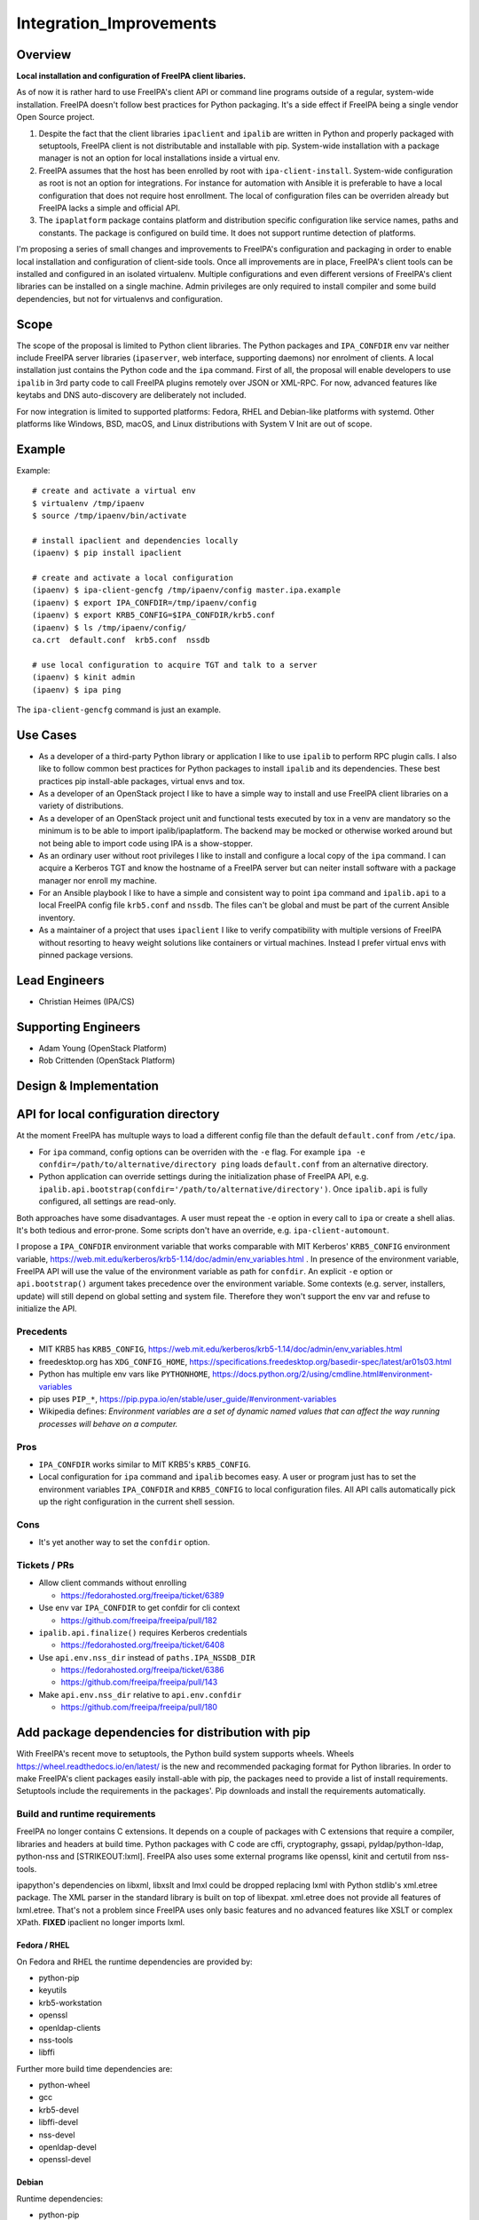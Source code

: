 Integration_Improvements
========================

Overview
--------

**Local installation and configuration of FreeIPA client libaries.**

As of now it is rather hard to use FreeIPA's client API or command line
programs outside of a regular, system-wide installation. FreeIPA doesn't
follow best practices for Python packaging. It's a side effect if
FreeIPA being a single vendor Open Source project.

#. Despite the fact that the client libraries ``ipaclient`` and
   ``ipalib`` are written in Python and properly packaged with
   setuptools, FreeIPA client is not distributable and installable with
   pip. System-wide installation with a package manager is not an option
   for local installations inside a virtual env.
#. FreeIPA assumes that the host has been enrolled by root with
   ``ipa-client-install``. System-wide configuration as root is not an
   option for integrations. For instance for automation with Ansible it
   is preferable to have a local configuration that does not require
   host enrollment. The local of configuration files can be overriden
   already but FreeIPA lacks a simple and official API.
#. The ``ipaplatform`` package contains platform and distribution
   specific configuration like service names, paths and constants. The
   package is configured on build time. It does not support runtime
   detection of platforms.

I'm proposing a series of small changes and improvements to FreeIPA's
configuration and packaging in order to enable local installation and
configuration of client-side tools. Once all improvements are in place,
FreeIPA's client tools can be installed and configured in an isolated
virtualenv. Multiple configurations and even different versions of
FreeIPA's client libraries can be installed on a single machine. Admin
privileges are only required to install compiler and some build
dependencies, but not for virtualenvs and configuration.

Scope
----------------------------------------------------------------------------------------------

The scope of the proposal is limited to Python client libraries. The
Python packages and ``IPA_CONFDIR`` env var neither include FreeIPA
server libraries (``ipaserver``, web interface, supporting daemons) nor
enrolment of clients. A local installation just contains the Python code
and the ``ipa`` command. First of all, the proposal will enable
developers to use ``ipalib`` in 3rd party code to call FreeIPA plugins
remotely over JSON or XML-RPC. For now, advanced features like keytabs
and DNS auto-discovery are deliberately not included.

For now integration is limited to supported platforms: Fedora, RHEL and
Debian-like platforms with systemd. Other platforms like Windows, BSD,
macOS, and Linux distributions with System V Init are out of scope.

Example
----------------------------------------------------------------------------------------------

Example:

::

   # create and activate a virtual env
   $ virtualenv /tmp/ipaenv
   $ source /tmp/ipaenv/bin/activate

   # install ipaclient and dependencies locally
   (ipaenv) $ pip install ipaclient

   # create and activate a local configuration
   (ipaenv) $ ipa-client-gencfg /tmp/ipaenv/config master.ipa.example
   (ipaenv) $ export IPA_CONFDIR=/tmp/ipaenv/config
   (ipaenv) $ export KRB5_CONFIG=$IPA_CONFDIR/krb5.conf
   (ipaenv) $ ls /tmp/ipaenv/config/
   ca.crt  default.conf  krb5.conf  nssdb

   # use local configuration to acquire TGT and talk to a server
   (ipaenv) $ kinit admin
   (ipaenv) $ ipa ping

The ``ipa-client-gencfg`` command is just an example.



Use Cases
---------

-  As a developer of a third-party Python library or application I like
   to use ``ipalib`` to perform RPC plugin calls. I also like to follow
   common best practices for Python packages to install ``ipalib`` and
   its dependencies. These best practices pip install-able packages,
   virtual envs and tox.
-  As a developer of an OpenStack project I like to have a simple way to
   install and use FreeIPA client libraries on a variety of
   distributions.
-  As a developer of an OpenStack project unit and functional tests
   executed by tox in a venv are mandatory so the minimum is to be able
   to import ipalib/ipaplatform. The backend may be mocked or otherwise
   worked around but not being able to import code using IPA is a
   show-stopper.
-  As an ordinary user without root privileges I like to install and
   configure a local copy of the ``ipa`` command. I can acquire a
   Kerberos TGT and know the hostname of a FreeIPA server but can neiter
   install software with a package manager nor enroll my machine.
-  For an Ansible playbook I like to have a simple and consistent way to
   point ``ipa`` command and ``ipalib.api`` to a local FreeIPA config
   file ``krb5.conf`` and ``nssdb``. The files can't be global and must
   be part of the current Ansible inventory.
-  As a maintainer of a project that uses ``ipaclient`` I like to verify
   compatibility with multiple versions of FreeIPA without resorting to
   heavy weight solutions like containers or virtual machines. Instead I
   prefer virtual envs with pinned package versions.



Lead Engineers
----------------------------------------------------------------------------------------------

-  Christian Heimes (IPA/CS)



Supporting Engineers
----------------------------------------------------------------------------------------------

-  Adam Young (OpenStack Platform)
-  Rob Crittenden (OpenStack Platform)



Design & Implementation
-----------------------



API for local configuration directory
----------------------------------------------------------------------------------------------

At the moment FreeIPA has multuple ways to load a different config file
than the default ``default.conf`` from ``/etc/ipa``.

-  For ``ipa`` command, config options can be overriden with the ``-e``
   flag. For example
   ``ipa -e confdir=/path/to/alternative/directory ping`` loads
   ``default.conf`` from an alternative directory.
-  Python application can override settings during the initialization
   phase of FreeIPA API, e.g.
   ``ipalib.api.bootstrap(confdir='/path/to/alternative/directory')``.
   Once ``ipalib.api`` is fully configured, all settings are read-only.

Both approaches have some disadvantages. A user must repeat the ``-e``
option in every call to ``ipa`` or create a shell alias. It's both
tedious and error-prone. Some scripts don't have an override, e.g.
``ipa-client-automount``.

I propose a ``IPA_CONFDIR`` environment variable that works comparable
with MIT Kerberos' ``KRB5_CONFIG`` environment variable,
https://web.mit.edu/kerberos/krb5-1.14/doc/admin/env_variables.html . In
presence of the environment variable, FreeIPA API will use the value of
the environment variable as path for ``confdir``. An explicit ``-e``
option or ``api.bootstrap()`` argument takes precedence over the
environment variable. Some contexts (e.g. server, installers, update)
will still depend on global setting and system file. Therefore they
won't support the env var and refuse to initialize the API.

Precedents
^^^^^^^^^^

-  MIT KRB5 has ``KRB5_CONFIG``,
   https://web.mit.edu/kerberos/krb5-1.14/doc/admin/env_variables.html
-  freedesktop.org has ``XDG_CONFIG_HOME``,
   https://specifications.freedesktop.org/basedir-spec/latest/ar01s03.html
-  Python has multiple env vars like ``PYTHONHOME``,
   https://docs.python.org/2/using/cmdline.html#environment-variables
-  pip uses ``PIP_*``,
   https://pip.pypa.io/en/stable/user_guide/#environment-variables
-  Wikipedia defines: *Environment variables are a set of dynamic named
   values that can affect the way running processes will behave on a
   computer.*

Pros
^^^^

-  ``IPA_CONFDIR`` works similar to MIT KRB5's ``KRB5_CONFIG``.
-  Local configuration for ``ipa`` command and ``ipalib`` becomes easy.
   A user or program just has to set the environment variables
   ``IPA_CONFDIR`` and ``KRB5_CONFIG`` to local configuration files. All
   API calls automatically pick up the right configuration in the
   current shell session.

Cons
^^^^

-  It's yet another way to set the ``confdir`` option.



Tickets / PRs
^^^^^^^^^^^^^

-  Allow client commands without enrolling

   -  https://fedorahosted.org/freeipa/ticket/6389

-  Use env var ``IPA_CONFDIR`` to get confdir for cli context

   -  https://github.com/freeipa/freeipa/pull/182

-  ``ipalib.api.finalize()`` requires Kerberos credentials

   -  https://fedorahosted.org/freeipa/ticket/6408

-  Use ``api.env.nss_dir`` instead of ``paths.IPA_NSSDB_DIR``

   -  https://fedorahosted.org/freeipa/ticket/6386
   -  https://github.com/freeipa/freeipa/pull/143

-  Make ``api.env.nss_dir`` relative to ``api.env.confdir``

   -  https://github.com/freeipa/freeipa/pull/180



Add package dependencies for distribution with pip
----------------------------------------------------------------------------------------------

With FreeIPA's recent move to setuptools, the Python build system
supports wheels. Wheels https://wheel.readthedocs.io/en/latest/ is the
new and recommended packaging format for Python libraries. In order to
make FreeIPA's client packages easily install-able with pip, the
packages need to provide a list of install requirements. Setuptools
include the requirements in the packages'. Pip downloads and install the
requirements automatically.



Build and runtime requirements
^^^^^^^^^^^^^^^^^^^^^^^^^^^^^^

FreeIPA no longer contains C extensions. It depends on a couple of
packages with C extensions that require a compiler, libraries and
headers at build time. Python packages with C code are cffi,
cryptography, gssapi, pyldap/python-ldap, python-nss and
[STRIKEOUT:lxml]. FreeIPA also uses some external programs like openssl,
kinit and certutil from nss-tools.

ipapython's dependencies on libxml, libxslt and lmxl could be dropped
replacing lxml with Python stdlib's xml.etree package. The XML parser in
the standard library is built on top of libexpat. xml.etree does not
provide all features of lxml.etree. That's not a problem since FreeIPA
uses only basic features and no advanced features like XSLT or complex
XPath. **FIXED** ipaclient no longer imports lxml.



Fedora / RHEL
'''''''''''''

On Fedora and RHEL the runtime dependencies are provided by:

-  python-pip
-  keyutils
-  krb5-workstation
-  openssl
-  openldap-clients
-  nss-tools
-  libffi

Further more build time dependencies are:

-  python-wheel
-  gcc
-  krb5-devel
-  libffi-devel
-  nss-devel
-  openldap-devel
-  openssl-devel

Debian
''''''

Runtime dependencies:

-  python-pip
-  krb5-user
-  openssl
-  ldap-utils
-  libnss3-tools
-  libffi6
-  [STRIKEOUT:libxml2]
-  [STRIKEOUT:libxslt1.1]

Build dependencies:

-  python-dev
-  python-wheel
-  build-essential
-  pkg-config
-  libkrb5-dev
-  libffi-dev
-  libnss3-dev
-  libldap2-dev
-  libsasl2-dev
-  libssl-dev
-  [STRIKEOUT:libxml2-dev]
-  [STRIKEOUT:libxslt1-dev]



Pros
^^^^

-  FreeIPA's client libraries become easy installable in a virtual env.



Cons
^^^^

-  Package requirements from ``freeipa.spec`` are duplicated in
   ``setup.py`` files. It increases package maintenance slightly.

Remarks
^^^^^^^

python-nss does not support wheels yet,
https://bugzilla.redhat.com/show_bug.cgi?id=1389739



Tickets / PRs
^^^^^^^^^^^^^

-  Make ipaclient pip install-able
   https://fedorahosted.org/freeipa/ticket/6468
-  ` <https://github.com/tiran/freeipa/commits/python\_requirements>`__\ `https://github.com/tiran/freeipa/commits/python\_requirements <https://github.com/tiran/freeipa/commits/python\_requirements>`__
-  Make :literal:`\`setup.py`\ \` files PyPI compatible
   https://github.com/freeipa/freeipa/pull/197
-  Use xml.etree instead of lxml in odsmgr.py
   https://fedorahosted.org/freeipa/ticket/6469



ipaplatform auto-configuration
----------------------------------------------------------------------------------------------

The ``ipaplatform`` package is an abstraction layer for platform and
distribution specific settings and services. The other FreeIPA packages
use ``ipaplatform.constants``, ``ipaplatform.paths``,
``ipaplatform.services``, and ``ipaplatform.tasks``. Internally the
modules are aliases, e.g. on Fedora ``ipaplatform.paths`` is an alias
for ``ipaplatform.fedora.paths``. As of now the aliases are implemented
with symlinks. The symlinks are created at build time by autoconf. The
approach is not compatible with Python wheels and pip. FreeIPA packages
might be build on Fedora but installed on CentOS.

I'm proposing two changes:

-  Platform selection shall become an import time decision. The platform
   id is read from ``/etc/os-release``. The file is available on all
   relevant platform. It also contains an ordered list of similar
   platforms. For example on CentOS the *ID* is ``centos`` and *ID_LIKE*
   are ``rhel`` and ``fedora`` in that order. Since ``ipaplatform`` does
   not provide a ``ipaplatform.centos`` sub-package, it will
   automatically select ``ipaplatform.rhel`` as platform provider for
   CentOS.
-  ``ipaplatform`` is turned into a namespace package. A namespace
   package allows third parties to provide external packages with
   platform definitions, e.g. a ``ipaplatform.debian`` package.



Pros
^^^^

-  The platform reflects the actual platform that FreeIPA is running on.
-  The platform selector falls back to related platform identifiers.
-  Third parties can provide pip install-able platform modules.



Cons
^^^^

-  The implementation becomes a bit more complicated.



Remarks
^^^^^^^

The ``__path__`` trick is not compatible with namespace packages.
``ipaplatform.__init__`` cannot contain any code.

pylint is not able to understand meta import hooks. An AstroidBuilder
plugin for pylint turned out to be too fragile. My new implementation
uses a facade module that is replaced with the actual module.



Tickets / PRs
^^^^^^^^^^^^^

-  https://github.com/tiran/freeipa/commits/ipaplatform_detect
-  Select ipaplatform at runtime
   https://fedorahosted.org/freeipa/ticket/6474



ipaplatform Debian support
----------------------------------------------------------------------------------------------

FreeIPA upstream does not include platform configuration for
Debian-based distributions. In order to support development and
deployment on other distributions, FreeIPA should include Timo Aalton's
patch for ``ipaplatform.debian``. There is demand for Debian support
from OpenStack side.



Tickets / PRs
^^^^^^^^^^^^^

-  Include ipaplatform.debian
   https://fedorahosted.org/freeipa/ticket/6475



PyPI packages
----------------------------------------------------------------------------------------------

**details TBD**

I have reservered four package names on PyPI:

-  ipaclient
-  ipalib
-  ipaplatform
-  ipapython

Further more I have registered four additional packages to prevent name
squatting attacks. The ``ipa`` and ``freeipa`` packages just contain
metadata (dependency on ``ipalib``) and no code. The ``ipaserver`` and
``ipatests`` packages have no release at all.

-  ipaserver
-  ipatests
-  ipa
-  freeipa

Upgrade
----------------------------------------------------------------------------------------------

Package dependencies must be synced between RPM spec and setup.py /
ipasetup.py.



How to Use
----------

**TBW**



Test Plan
---------

**TBW**